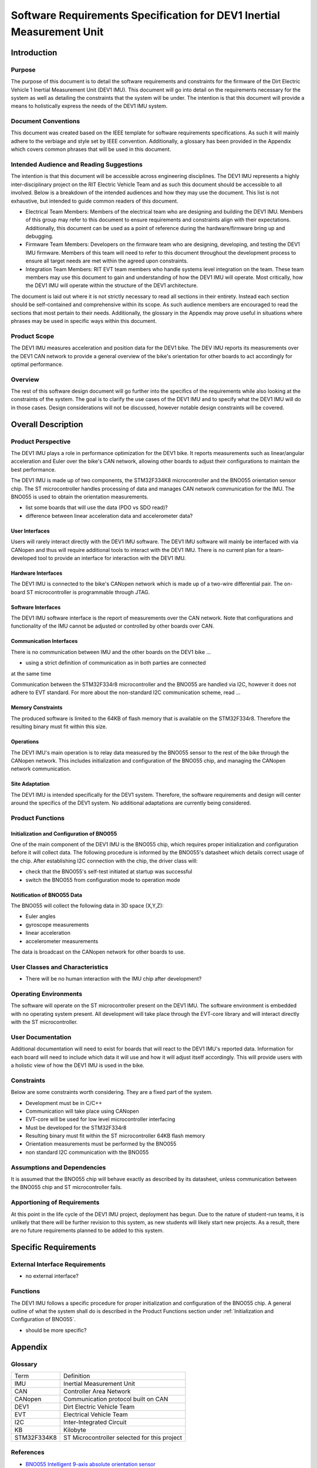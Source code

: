 ======================================================================
Software Requirements Specification for DEV1 Inertial Measurement Unit
======================================================================


Introduction
============

Purpose
-------
The purpose of this document is to detail the software requirements and
constraints for the firmware of the Dirt Electric Vehicle 1 Inertial
Measurement Unit (DEV1 IMU). This document will go into detail on the
requirements necessary for the system as well as detailing the constraints that
the system will be under. The intention is that this document will provide a
means to holistically express the needs of the DEV1 IMU system.

Document Conventions
--------------------
This document was created based on the IEEE template for software requirements
specifications. As such it will mainly adhere to the verbiage and style set by
IEEE convention. Additionally, a glossary has been provided in the Appendix
which covers common phrases that will be used in this document.

Intended Audience and Reading Suggestions
-----------------------------------------
The intention is that this document will be accessible across engineering
disciplines. The DEV1 IMU represents a highly inter-disciplinary project on the
RIT Electric Vehicle Team and as such this document should be accessible to all
involved. Below is a breakdown of the intended audiences and how they may use
the document. This list is not exhaustive, but intended to guide common readers
of this document.

* Electrical Team Members: Members of the electrical team who are designing
  and building the DEV1 IMU. Members of this group may refer to this document
  to ensure requirements and constraints align with their expectations.
  Additionally, this document can be used as a point of reference during
  the hardware/firmware bring up and debugging.
* Firmware Team Members: Developers on the firmware team who are designing,
  developing, and testing the DEV1 IMU firmware. Members of this team will
  need to refer to this document throughout the development process to ensure
  all target needs are met within the agreed upon constraints.
* Integration Team Members: RIT EVT team members who handle systems level
  integration on the team. These team members may use this document to gain
  and understanding of how the DEV1 IMU will operate. Most critically, how the
  DEV1 IMU will operate within the structure of the DEV1 architecture.

The document is laid out where it is not strictly necessary to read all sections
in their entirety. Instead each section should be self-contained and 
comprehensive within its scope. As such audience members are encouraged to read 
the sections that most pertain to their needs. Additionally, the glossary in the
Appendix may prove useful in situations where phrases may be used in specific 
ways within this document.

Product Scope
-------------

The DEV1 IMU measures acceleration and position data for the DEV1 bike. The
DEV IMU reports its measurements over the DEV1 CAN network to provide a
general overview of the bike's orientation for other boards to act
accordingly for optimal performance.

Overview
--------

The rest of this software design document will go further into the specifics of 
the requirements while also looking at the constraints of the system. The goal 
is to clarify the use cases of the DEV1 IMU and to specify what the DEV1 IMU 
will do in those cases. Design considerations will not be discussed, however 
notable design constraints will be covered.


Overall Description
===================

Product Perspective
-------------------

The DEV1 IMU plays a role in performance optimization for the DEV1 bike. It
reports measurements such as linear/angular acceleration and Euler over the
bike's CAN network, allowing other boards to adjust their configurations to
maintain the best performance.

The DEV1 IMU is made up of two components, the STM32F334K8 microcontroller
and the BNO055 orientation sensor chip. The ST microcontroller handles
processing of data and manages CAN network communication for the IMU. The
BNO055 is used to obtain the orientation measurements.

* list some boards that will use the data (PDO vs SDO read)?
* difference between linear acceleration data and accelerometer data?

User Interfaces
~~~~~~~~~~~~~~~

Users will rarely interact directly with the DEV1 IMU software. The DEV1 IMU 
software will mainly be interfaced with via CANopen and thus will require 
additional tools to interact with the DEV1 IMU. There is no current plan 
for a team-developed tool to provide an interface for interaction with the 
DEV1 IMU.

Hardware Interfaces
~~~~~~~~~~~~~~~~~~~

The DEV1 IMU is connected to the bike's CANopen network which is made up of a
two-wire differential pair. The on-board ST microcontroller is programmable
through JTAG.

Software Interfaces
~~~~~~~~~~~~~~~~~~~

The DEV1 IMU software interface is the report of measurements over the CAN
network. Note that configurations and functionality of the IMU cannot be
adjusted or controlled by other boards over CAN.

Communication Interfaces
~~~~~~~~~~~~~~~~~~~~~~~~

There is no communication between IMU and the other boards on the DEV1 bike ...

* using a strict definition of communication as in both parties are connected
at the same time

Communication between the STM32F334r8 microcontroller and the BNO055 are
handled via I2C, however it does not adhere to EVT standard. For more about
the non-standard I2C communication scheme, read  ...

Memory Constraints
~~~~~~~~~~~~~~~~~~

The produced software is limited to the 64KB of flash memory that is available
on the STM32F334r8. Therefore the resulting binary must fit within this size.

Operations
~~~~~~~~~~

The DEV1 IMU's main operation is to relay data measured by the BNO055
sensor to the rest of the bike through the CANopen network. This includes
initialization and configuration of the BNO055 chip, and managing the
CANopen network communication.

Site Adaptation
~~~~~~~~~~~~~~~

The DEV1 IMU is intended specifically for the DEV1 system. Therefore, the 
software requirements and design will center around the specifics of the DEV1 
system. No additional adaptations are currently being considered.

Product Functions
-----------------

Initialization and Configuration of BNO055
~~~~~~~~~~~~~~~~~~~~~~~~~~~~~~~~~~~~~~~~~~

One of the main component of the DEV1 IMU is the BNO055 chip, which requires
proper initialization and configuration before it will collect data. The
following procedure is informed by the BNO055's datasheet which details
correct usage of the chip. After establishing I2C connection with the chip,
the driver class will:

* check that the BNO055's self-test initiated at startup was successful
* switch the BNO055 from configuration mode to operation mode

Notification of BNO055 Data
~~~~~~~~~~~~~~~~~~~~~~~~~~~

The BNO055 will collect the following data in 3D space (X,Y,Z):

* Euler angles
* gyroscope measurements
* linear acceleration
* accelerometer measurements

The data is broadcast on the CANopen network for other boards to use.

User Classes and Characteristics
--------------------------------

* There will be no human interaction with the IMU chip after development?

Operating Environments
----------------------
The software will operate on the ST microcontroller present on the DEV1 IMU.
The software environment is embedded with no operating system present. All
development will take place through the EVT-core library and will interact
directly with the ST microcontroller.

User Documentation
------------------

Additional documentation will need to exist for boards that will react to
the DEV1 IMU's reported data. Information for each board will need to include
which data it will use and how it will adjust itself accordingly. This will
provide users with a holistic view of how the DEV1 IMU is used in the bike.

Constraints
-----------

Below are some constraints worth considering. They are a fixed part of the
system.

* Development must be in C/C++
* Communication will take place using CANopen
* EVT-core will be used for low level microcontroller interfacing
* Must be developed for the STM32F334r8
* Resulting binary must fit within the ST microcontroller 64KB flash memory
* Orientation measurements must be performed by the BNO055
* non standard I2C communication with the BNO055

Assumptions and Dependencies
----------------------------

It is assumed that the BNO055 chip will behave exactly as described by its
datasheet, unless communication between the BNO055 chip and ST
microcontroller fails.

Apportioning of Requirements
----------------------------

At this point in the life cycle of the DEV1 IMU project, deployment has begun.
Due to the nature of student-run teams, it is unlikely that there will be
further revision to this system, as new students will likely start new projects.
As a result, there are no future requirements planned to be added to this
system.

Specific Requirements
=====================

External Interface Requirements
-------------------------------

* no external interface?

Functions
---------

The DEV1 IMU follows a specific procedure for proper initialization and
configuration of the BNO055 chip. A general outline of what the system shall
do is described in the Product Functions section under :ref:`Initialization
and Configuration of BNO055`.

* should be more specific?

Appendix
========

Glossary
--------

===========   ===========================================
Term          Definition
-----------   -------------------------------------------
IMU           Inertial Measurement Unit
CAN           Controller Area Network
CANopen       Communication protocol built on CAN
DEV1          Dirt Electric Vehicle Team
EVT           Electrical Vehicle Team
I2C           Inter-Integrated Circuit
KB            Kilobyte
STM32F334K8   ST Microcontroller selected for this project
===========   ===========================================

References
----------
* `BNO055 Intelligent 9-axis absolute orientation sensor <https://www.bosch-sensortec.com/media/boschsensortec/downloads/datasheets/bst-bno055-ds000.pdf>`_
* `CANopen - The standardized embedded network <https://www.can-cia.org/canopen/>`_
* `EVT-core <https://evt-core.readthedocs.io/en/latest/>`_
* `STM32F334K8 Mainstream Mixed signals MCUs Arm Cortex-M4 core with DSP and FPU, 64 Kbytes of Flash memory, 72 MHz CPU, CCM, 12-bit ADC 5 MSPS, comparators, op-amp, hr timer <https://www.st.com/en/microcontrollers-microprocessors/stm32f334k8.html#documentation>`_

Revision
--------

========    ============================          ==========
Revision    Description                           Date
--------    ----------------------------          ----------
1           Initial documentation.
========    ============================          ==========
